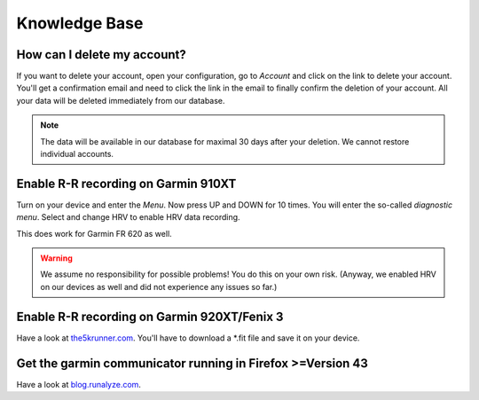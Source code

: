 ==============
Knowledge Base
==============

How can I delete my account?
----------------------------
If you want to delete your account, open your configuration, go to *Account* and click on the link to delete your account.
You'll get a confirmation email and need to click the link in the email to finally confirm the deletion of your account.
All your data will be deleted immediately from our database.

.. note:: The data will be available in our database for maximal 30 days after your deletion. We cannot restore individual accounts.

Enable R-R recording on Garmin 910XT
------------------------------------
Turn on your device and enter the `Menu`. Now press UP and DOWN for 10 times.
You will enter the so-called *diagnostic menu*. Select and change HRV to enable HRV data recording.

This does work for Garmin FR 620 as well.

.. warning:: We assume no responsibility for possible problems! You do this on your own risk.
    (Anyway, we enabled HRV on our devices as well and did not experience any issues so far.)


Enable R-R recording on Garmin 920XT/Fenix 3
--------------------------------------------
Have a look at `the5krunner.com <http://the5krunner.com/2014/12/11/garmin-920xt-turn-on-hrv/>`_.
You'll have to download a \*.fit file and save it on your device.

Get the garmin communicator running in Firefox >=Version 43
------------------------------------------------------------
Have a look at `blog.runalyze.com <http://blog.runalyze.com/allgemein/garmin-communicator-in-firefox-43/>`_.
